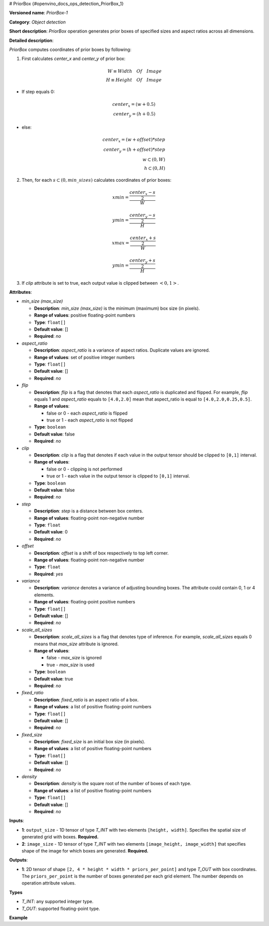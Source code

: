 # PriorBox {#openvino_docs_ops_detection_PriorBox_1}



.. meta::
  :description: Learn about PriorBox-1 - an object detection operation, 
                which can be performed on two required input tensors.

**Versioned name**: *PriorBox-1*

**Category**: *Object detection*

**Short description**: *PriorBox* operation generates prior boxes of specified sizes and aspect ratios across all dimensions.

**Detailed description**:

*PriorBox* computes coordinates of prior boxes by following:

1.  First calculates *center_x* and *center_y* of prior box:

.. math::
   
  W \equiv Width \quad Of \quad Image \\ H \equiv Height \quad Of \quad Image
   
   
* If step equals 0:
     
.. math::
     
   center_x=(w+0.5) \\ center_y=(h+0.5)
   
* else:
     
.. math::
     
   center_x=(w+offset)*step \\ center_y=(h+offset)*step \\ w \subset \left( 0, W \right ) \\ h \subset \left( 0, H \right )

2.  Then, for each :math:`s \subset \left( 0, min\_sizes \right )` calculates coordinates of prior boxes:

.. math::
   
  	xmin = \frac{\frac{center_x - s}{2}}{W}
   
   
   
.. math::
   
   	ymin = \frac{\frac{center_y - s}{2}}{H}
   
   
   
.. math::
   
   	xmax = \frac{\frac{center_x + s}{2}}{W}
   
   
   
.. math::
   
   	ymin = \frac{\frac{center_y + s}{2}}{H}

3. If *clip* attribute is set to true, each output value is clipped between :math:`\left< 0, 1 \right>`.

**Attributes**:

* *min_size (max_size)*

  * **Description**: *min_size (max_size)* is the minimum (maximum) box size (in pixels).
  * **Range of values**: positive floating-point numbers
  * **Type**: ``float[]``
  * **Default value**: []
  * **Required**: *no*

* *aspect_ratio*

  * **Description**: *aspect_ratio* is a variance of aspect ratios. Duplicate values are ignored.
  * **Range of values**: set of positive integer numbers
  * **Type**: ``float[]``
  * **Default value**: []
  * **Required**: *no*

* *flip*

  * **Description**: *flip* is a flag that denotes that each *aspect_ratio* is duplicated and flipped. For example, *flip* equals 1 and *aspect_ratio* equals to ``[4.0,2.0]`` mean that aspect_ratio is equal to ``[4.0,2.0,0.25,0.5]``.
  * **Range of values**:

    * false or 0 - each *aspect_ratio* is flipped
    * true or 1  - each *aspect_ratio* is not flipped
  * **Type**: ``boolean``
  * **Default value**: false
  * **Required**: *no*

* *clip*

  * **Description**: *clip* is a flag that denotes if each value in the output tensor should be clipped to ``[0,1]`` interval.
  * **Range of values**:

    * false or 0 - clipping is not performed
    * true or 1 - each value in the output tensor is clipped to ``[0,1]`` interval.
  * **Type**: ``boolean``
  * **Default value**: false
  * **Required**: *no*

* *step*

  * **Description**: *step* is a distance between box centers.
  * **Range of values**: floating-point non-negative number
  * **Type**: ``float``
  * **Default value**: 0
  * **Required**: *no*

* *offset*

  * **Description**: *offset* is a shift of box respectively to top left corner.
  * **Range of values**: floating-point non-negative number
  * **Type**: ``float``
  * **Required**: *yes*

* *variance*

  * **Description**: *variance* denotes a variance of adjusting bounding boxes. The attribute could contain 0, 1 or 4 elements.
  * **Range of values**: floating-point positive numbers
  * **Type**: ``float[]``
  * **Default value**: []
  * **Required**: *no*

* *scale_all_sizes*

  * **Description**: *scale_all_sizes* is a flag that denotes type of inference. For example, *scale_all_sizes* equals 0 means that *max_size* attribute is ignored.
  * **Range of values**:

    * false - *max_size* is ignored
    * true  - *max_size* is used
  * **Type**: ``boolean``
  * **Default value**: true
  * **Required**: *no*

* *fixed_ratio*

  * **Description**: *fixed_ratio* is an aspect ratio of a box.
  * **Range of values**: a list of positive floating-point numbers
  * **Type**: ``float[]``
  * **Default value**: []
  * **Required**: *no*

* *fixed_size*

  * **Description**: *fixed_size* is an initial box size (in pixels).
  * **Range of values**: a list of positive floating-point numbers
  * **Type**: ``float[]``
  * **Default value**: []
  * **Required**: *no*

* *density*

  * **Description**: *density* is the square root of the number of boxes of each type.
  * **Range of values**: a list of positive floating-point numbers
  * **Type**: ``float[]``
  * **Default value**: []
  * **Required**: *no*

**Inputs**:

*   **1**: ``output_size`` - 1D tensor of type *T_INT* with two elements ``[height, width]``. Specifies the spatial size of generated grid with boxes. **Required.**

*   **2**: ``image_size`` - 1D tensor of type *T_INT* with two elements ``[image_height, image_width]`` that specifies shape of the image for which boxes are generated. **Required.**

**Outputs**:

*   **1**: 2D tensor of shape ``[2, 4 * height * width * priors_per_point]`` and type *T_OUT* with box coordinates. The ``priors_per_point`` is the number of boxes generated per each grid element. The number depends on operation attribute values.

**Types**

* *T_INT*: any supported integer type.
* *T_OUT*: supported floating-point type.

**Example**

.. code-block:: xml
   :force:

   <layer type="PriorBox" ...>
       <data aspect_ratio="2.0" clip="false" density="" fixed_ratio="" fixed_size="" flip="true" max_size="38.46" min_size="16.0" offset="0.5" step="16.0" variance="0.1,0.1,0.2,0.2"/>
       <input>
           <port id="0">
               <dim>2</dim>        < !-- values: [24, 42] -->
           </port>
           <port id="1">
               <dim>2</dim>        < !-- values: [384, 672] -->
           </port>
       </input>
       <output>
           <port id="2">
               <dim>2</dim>
               <dim>16128</dim>
           </port>
       </output>
   </layer>



